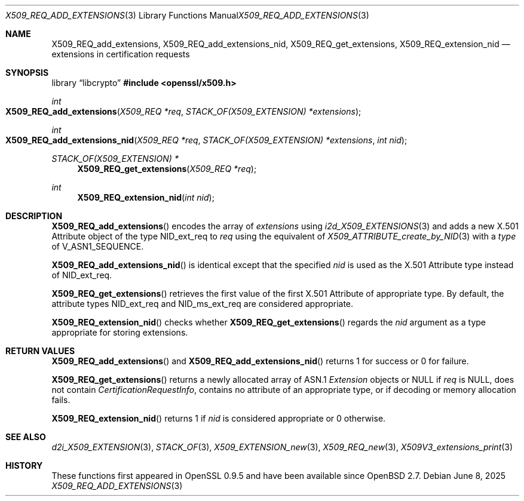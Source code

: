 .\" $OpenBSD: X509_REQ_add_extensions.3,v 1.3 2025/06/08 22:40:30 schwarze Exp $
.\"
.\" Copyright (c) 2021 Ingo Schwarze <schwarze@openbsd.org>
.\"
.\" Permission to use, copy, modify, and distribute this software for any
.\" purpose with or without fee is hereby granted, provided that the above
.\" copyright notice and this permission notice appear in all copies.
.\"
.\" THE SOFTWARE IS PROVIDED "AS IS" AND THE AUTHOR DISCLAIMS ALL WARRANTIES
.\" WITH REGARD TO THIS SOFTWARE INCLUDING ALL IMPLIED WARRANTIES OF
.\" MERCHANTABILITY AND FITNESS. IN NO EVENT SHALL THE AUTHOR BE LIABLE FOR
.\" ANY SPECIAL, DIRECT, INDIRECT, OR CONSEQUENTIAL DAMAGES OR ANY DAMAGES
.\" WHATSOEVER RESULTING FROM LOSS OF USE, DATA OR PROFITS, WHETHER IN AN
.\" ACTION OF CONTRACT, NEGLIGENCE OR OTHER TORTIOUS ACTION, ARISING OUT OF
.\" OR IN CONNECTION WITH THE USE OR PERFORMANCE OF THIS SOFTWARE.
.\"
.Dd $Mdocdate: June 8 2025 $
.Dt X509_REQ_ADD_EXTENSIONS 3
.Os
.Sh NAME
.Nm X509_REQ_add_extensions ,
.Nm X509_REQ_add_extensions_nid ,
.Nm X509_REQ_get_extensions ,
.Nm X509_REQ_extension_nid
.Nd extensions in certification requests
.Sh SYNOPSIS
.Lb libcrypto
.In openssl/x509.h
.Ft int
.Fo X509_REQ_add_extensions
.Fa "X509_REQ *req"
.Fa "STACK_OF(X509_EXTENSION) *extensions"
.Fc
.Ft int
.Fo X509_REQ_add_extensions_nid
.Fa "X509_REQ *req"
.Fa "STACK_OF(X509_EXTENSION) *extensions"
.Fa "int nid"
.Fc
.Ft STACK_OF(X509_EXTENSION) *
.Fn X509_REQ_get_extensions "X509_REQ *req"
.Ft int
.Fn X509_REQ_extension_nid "int nid"
.Sh DESCRIPTION
.Fn X509_REQ_add_extensions
encodes the array of
.Fa extensions
using
.Xr i2d_X509_EXTENSIONS 3
and adds a new X.501 Attribute object of the type
.Dv NID_ext_req
to
.Fa req
using the equivalent of
.Xr X509_ATTRIBUTE_create_by_NID 3
with a
.Fa type
of
.Dv V_ASN1_SEQUENCE .
.Pp
.Fn X509_REQ_add_extensions_nid
is identical except that the specified
.Fa nid
is used as the X.501 Attribute type instead of
.Dv NID_ext_req .
.Pp
.Fn X509_REQ_get_extensions
retrieves the first value of the first X.501 Attribute of appropriate type.
By default, the attribute types
.Dv NID_ext_req
and
.Dv NID_ms_ext_req
are considered appropriate.
.Pp
.Fn X509_REQ_extension_nid
checks whether
.Fn X509_REQ_get_extensions
regards the
.Fa nid
argument as a type appropriate for storing extensions.
.Sh RETURN VALUES
.Fn X509_REQ_add_extensions
and
.Fn X509_REQ_add_extensions_nid
returns 1 for success or 0 for failure.
.Pp
.Fn X509_REQ_get_extensions
returns a newly allocated array of ASN.1
.Vt Extension
objects or
.Dv NULL
if
.Fa req
is
.Dv NULL ,
does not contain
.Vt CertificationRequestInfo ,
contains no attribute of an appropriate type,
or if decoding or memory allocation fails.
.Pp
.Fn X509_REQ_extension_nid
returns 1 if
.Fa nid
is considered appropriate or 0 otherwise.
.Sh SEE ALSO
.Xr d2i_X509_EXTENSION 3 ,
.Xr STACK_OF 3 ,
.Xr X509_EXTENSION_new 3 ,
.Xr X509_REQ_new 3 ,
.Xr X509V3_extensions_print 3
.Sh HISTORY
These functions first appeared in OpenSSL 0.9.5
and have been available since
.Ox 2.7 .
